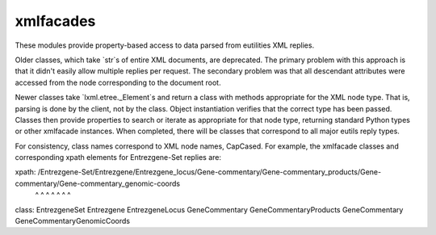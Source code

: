 xmlfacades
==========

These modules provide property-based access to data parsed from
eutilities XML replies.  

Older classes, which take `str`s of entire XML documents, are
deprecated.  The primary problem with this approach is that it didn't
easily allow multiple replies per request. The secondary problem was
that all descendant attributes were accessed from the node
corresponding to the document root.

Newer classes take `lxml.etree._Element`s and return a class with
methods appropriate for the XML node type.  That is, parsing is done
by the client, not by the class.  Object instantiation verifies that
the correct type has been passed.  Classes then provide properties to
search or iterate as appropriate for that node type, returning
standard Python types or other xmlfacade instances.  When completed,
there will be classes that correspond to all major eutils reply types.

For consistency, class names correspond to XML node names, CapCased.
For example, the xmlfacade classes and corresponding xpath elements
for Entrezgene-Set replies are:

xpath: /Entrezgene-Set/Entrezgene/Entrezgene_locus/Gene-commentary/Gene-commentary_products/Gene-commentary/Gene-commentary_genomic-coords
        ^              ^          ^                ^               ^                        ^               ^
class:  EntrezgeneSet  Entrezgene EntrezgeneLocus  GeneCommentary  GeneCommentaryProducts   GeneCommentary  GeneCommentaryGenomicCoords


